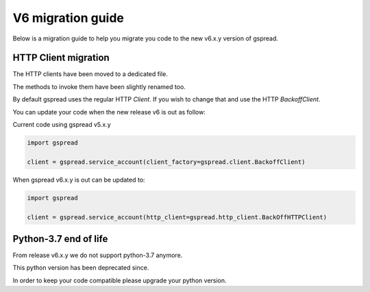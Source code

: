 V6 migration guide
==================

Below is a migration guide to help you migrate
you code to the new v6.x.y version of gspread.


HTTP Client migration
---------------------

The HTTP clients have been moved to a dedicated file.

The methods to invoke them have been slightly renamed too.

By default gspread uses the regular HTTP `Client`.
If you wish to change that and use the HTTP `BackoffClient`.

You can update your code when the new release v6 is out as follow:

Current code using gspread v5.x.y

.. code:: python

    import gspread

    client = gspread.service_account(client_factory=gspread.client.BackoffClient)


When gspread v6.x.y is out can be updated to:


.. code:: python

    import gspread

    client = gspread.service_account(http_client=gspread.http_client.BackOffHTTPClient)


Python-3.7 end of life
----------------------

From release v6.x.y we do not support python-3.7 anymore.

This python version has been deprecated since.

In order to keep your code compatible please upgrade your python version.

